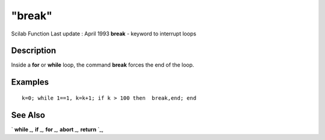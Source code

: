 ====
"break"
====

Scilab Function Last update : April 1993
**break** - keyword to interrupt loops



Description
~~~~~~~~~~~

Inside a **for** or **while** loop, the command **break** forces the
end of the loop.



Examples
~~~~~~~~


::

    
    
    k=0; while 1==1, k=k+1; if k > 100 then  break,end; end
     
      




See Also
~~~~~~~~

` **while** `_,` **if** `_,` **for** `_,` **abort** `_,` **return**
`_,

.. _
      : ://./programming/return.htm
.. _
      : ://./programming/while.htm
.. _
      : ://./programming/if.htm
.. _
      : ://./programming/abort.htm
.. _
      : ://./programming/for.htm


